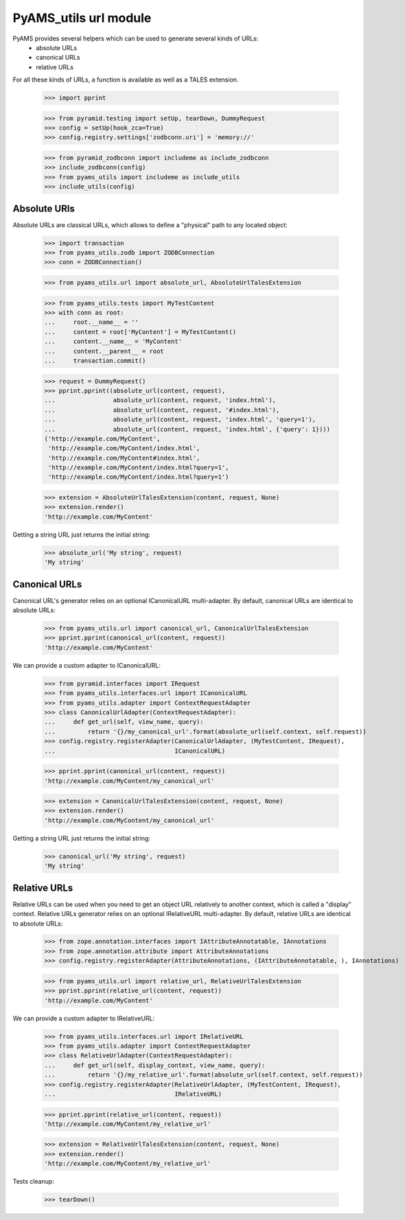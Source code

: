 
======================
PyAMS_utils url module
======================

PyAMS provides several helpers which can be used to generate several kinds of URLs:
 - absolute URLs
 - canonical URLs
 - relative URLs

For all these kinds of URLs, a function is available as well as a TALES extension.

    >>> import pprint

    >>> from pyramid.testing import setUp, tearDown, DummyRequest
    >>> config = setUp(hook_zca=True)
    >>> config.registry.settings['zodbconn.uri'] = 'memory://'

    >>> from pyramid_zodbconn import includeme as include_zodbconn
    >>> include_zodbconn(config)
    >>> from pyams_utils import includeme as include_utils
    >>> include_utils(config)


Absolute URls
-------------

Absolute URLs are classical URLs, which allows to define a "physical" path to any located object:

    >>> import transaction
    >>> from pyams_utils.zodb import ZODBConnection
    >>> conn = ZODBConnection()

    >>> from pyams_utils.url import absolute_url, AbsoluteUrlTalesExtension

    >>> from pyams_utils.tests import MyTestContent
    >>> with conn as root:
    ...     root.__name__ = ''
    ...     content = root['MyContent'] = MyTestContent()
    ...     content.__name__ = 'MyContent'
    ...     content.__parent__ = root
    ...     transaction.commit()

    >>> request = DummyRequest()
    >>> pprint.pprint((absolute_url(content, request),
    ...                absolute_url(content, request, 'index.html'),
    ...                absolute_url(content, request, '#index.html'),
    ...                absolute_url(content, request, 'index.html', 'query=1'),
    ...                absolute_url(content, request, 'index.html', {'query': 1})))
    ('http://example.com/MyContent',
     'http://example.com/MyContent/index.html',
     'http://example.com/MyContent#index.html',
     'http://example.com/MyContent/index.html?query=1',
     'http://example.com/MyContent/index.html?query=1')

    >>> extension = AbsoluteUrlTalesExtension(content, request, None)
    >>> extension.render()
    'http://example.com/MyContent'

Getting a string URL just returns the initial string:

    >>> absolute_url('My string', request)
    'My string'


Canonical URLs
--------------

Canonical URL's generator relies on an optional ICanonicalURL multi-adapter. By default,
canonical URLs are identical to absolute URLs:

    >>> from pyams_utils.url import canonical_url, CanonicalUrlTalesExtension
    >>> pprint.pprint(canonical_url(content, request))
    'http://example.com/MyContent'

We can provide a custom adapter to ICanonicalURL:

    >>> from pyramid.interfaces import IRequest
    >>> from pyams_utils.interfaces.url import ICanonicalURL
    >>> from pyams_utils.adapter import ContextRequestAdapter
    >>> class CanonicalUrlAdapter(ContextRequestAdapter):
    ...     def get_url(self, view_name, query):
    ...         return '{}/my_canonical_url'.format(absolute_url(self.context, self.request))
    >>> config.registry.registerAdapter(CanonicalUrlAdapter, (MyTestContent, IRequest),
    ...                                 ICanonicalURL)

    >>> pprint.pprint(canonical_url(content, request))
    'http://example.com/MyContent/my_canonical_url'

    >>> extension = CanonicalUrlTalesExtension(content, request, None)
    >>> extension.render()
    'http://example.com/MyContent/my_canonical_url'

Getting a string URL just returns the initial string:

    >>> canonical_url('My string', request)
    'My string'


Relative URLs
-------------

Relative URLs can be used when you need to get an object URL relatively to another context,
which is called a "display" context.
Relative URLs generator relies on an optional IRelativeURL multi-adapter. By default,
relative URLs are identical to absolute URLs:

    >>> from zope.annotation.interfaces import IAttributeAnnotatable, IAnnotations
    >>> from zope.annotation.attribute import AttributeAnnotations
    >>> config.registry.registerAdapter(AttributeAnnotations, (IAttributeAnnotatable, ), IAnnotations)

    >>> from pyams_utils.url import relative_url, RelativeUrlTalesExtension
    >>> pprint.pprint(relative_url(content, request))
    'http://example.com/MyContent'

We can provide a custom adapter to IRelativeURL:

    >>> from pyams_utils.interfaces.url import IRelativeURL
    >>> from pyams_utils.adapter import ContextRequestAdapter
    >>> class RelativeUrlAdapter(ContextRequestAdapter):
    ...     def get_url(self, display_context, view_name, query):
    ...         return '{}/my_relative_url'.format(absolute_url(self.context, self.request))
    >>> config.registry.registerAdapter(RelativeUrlAdapter, (MyTestContent, IRequest),
    ...                                 IRelativeURL)

    >>> pprint.pprint(relative_url(content, request))
    'http://example.com/MyContent/my_relative_url'

    >>> extension = RelativeUrlTalesExtension(content, request, None)
    >>> extension.render()
    'http://example.com/MyContent/my_relative_url'


Tests cleanup:

    >>> tearDown()
